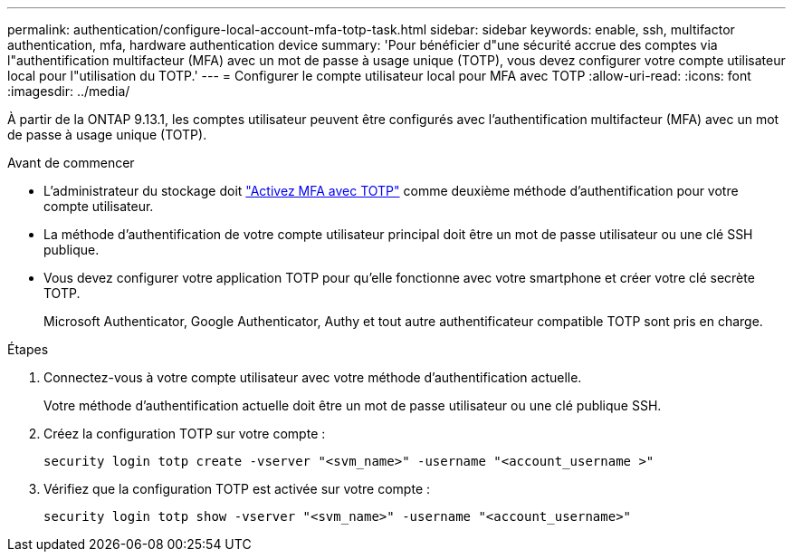 ---
permalink: authentication/configure-local-account-mfa-totp-task.html 
sidebar: sidebar 
keywords: enable, ssh, multifactor authentication, mfa, hardware authentication device 
summary: 'Pour bénéficier d"une sécurité accrue des comptes via l"authentification multifacteur (MFA) avec un mot de passe à usage unique (TOTP), vous devez configurer votre compte utilisateur local pour l"utilisation du TOTP.' 
---
= Configurer le compte utilisateur local pour MFA avec TOTP
:allow-uri-read: 
:icons: font
:imagesdir: ../media/


[role="lead"]
À partir de la ONTAP 9.13.1, les comptes utilisateur peuvent être configurés avec l'authentification multifacteur (MFA) avec un mot de passe à usage unique (TOTP).

.Avant de commencer
* L'administrateur du stockage doit link:setup-ssh-multifactor-authentication-task.html#enable-mfa-with-totp["Activez MFA avec TOTP"] comme deuxième méthode d'authentification pour votre compte utilisateur.
* La méthode d'authentification de votre compte utilisateur principal doit être un mot de passe utilisateur ou une clé SSH publique.
* Vous devez configurer votre application TOTP pour qu'elle fonctionne avec votre smartphone et créer votre clé secrète TOTP.
+
Microsoft Authenticator, Google Authenticator, Authy et tout autre authentificateur compatible TOTP sont pris en charge.



.Étapes
. Connectez-vous à votre compte utilisateur avec votre méthode d'authentification actuelle.
+
Votre méthode d'authentification actuelle doit être un mot de passe utilisateur ou une clé publique SSH.

. Créez la configuration TOTP sur votre compte :
+
[source, cli]
----
security login totp create -vserver "<svm_name>" -username "<account_username >"
----
. Vérifiez que la configuration TOTP est activée sur votre compte :
+
[source, cli]
----
security login totp show -vserver "<svm_name>" -username "<account_username>"
----

